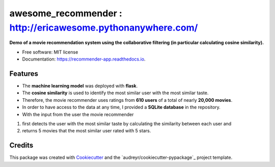 ===================
awesome_recommender : http://ericawesome.pythonanywhere.com/
===================

**Demo of a movie recommendation system using the collaborative filtering (in particular calculating cosine similarity).**


.. image:: https://travis-ci.org/ericawesome/awesome_recommender.svg?branch=master
        :target: https://travis-ci.org/ericawesome/recommender_app


* Free software: MIT license
* Documentation: https://recommender-app.readthedocs.io.


Features
--------


* The **machine learning model** was deployed with **flask**.
* The **cosine similarity** is used to identify the most similar user with the most similar taste.
* Therefore, the movie recommender uses ratings from **610 users** of a total of nearly **20,000 movies**.
* In order to have access to the data at any time, I provided a **SQLite database** in the repository. 
* With the input from the user the movie recommender 
1) first detects the user with the most similar taste by calculating the similarity between each user and 
2) returns 5 movies that the most similar user rated with 5 stars.


Credits
-------

This package was created with Cookiecutter_ and the `audreyr/cookiecutter-pypackage`_ project template.

.. _Cookiecutter: https://github.com/audreyr/cookiecutter
